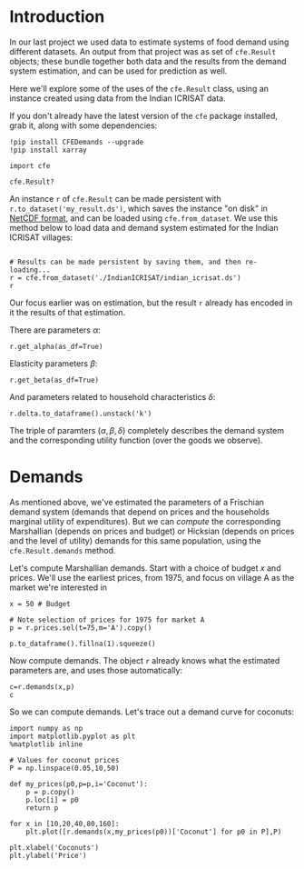 * Introduction
In our last project we used data to estimate systems of food demand
using different datasets.  An output from that project was as set of
=cfe.Result= objects; these bundle together both data and the results
from the demand system estimation, and can be used for prediction as
well.  

Here we'll explore some of the uses of the =cfe.Result= class, using
an instance created using data from the Indian ICRISAT data.

If you don't already have the latest version of the =cfe= package
installed, grab it, along with some dependencies:
#+begin_src ipython
!pip install CFEDemands --upgrade
!pip install xarray
#+end_src

#+begin_src ipython
import cfe

cfe.Result?
#+end_src


An instance =r= of =cfe.Result= can be made persistent with
=r.to_dataset('my_result.ds')=, which saves the instance "on disk" in
[[https://en.wikipedia.org/wiki/NetCDF][NetCDF format]], and can be loaded using =cfe.from_dataset=.  We use
this method below to load data and demand system estimated for the
Indian ICRISAT villages:
#+begin_src ipython

# Results can be made persistent by saving them, and then re-loading...
r = cfe.from_dataset('./IndianICRISAT/indian_icrisat.ds')
r
#+end_src

Our focus earlier was on estimation, but the result =r= already has
encoded in it the results of that estimation.

There are parameters $\alpha$:
#+begin_src ipython
r.get_alpha(as_df=True)
#+end_src

Elasticity parameters $\beta$:
#+begin_src ipython
r.get_beta(as_df=True)
#+end_src

And parameters related to household characteristics $\delta$:

#+begin_src ipython
r.delta.to_dataframe().unstack('k')
#+end_src

The triple of paramters $(\alpha,\beta,\delta)$ completely describes
the demand system and the corresponding utility function (over the
goods we observe).

* Demands

As mentioned above, we've estimated the parameters of a Frischian
demand system (demands that depend on prices and the households
marginal utility of expenditures).  But we can /compute/ the
corresponding Marshallian (depends on prices and budget) or Hicksian
(depends on prices and the level of utility) demands for this same
population, using the =cfe.Result.demands= method.  

Let's compute Marshallian demands.  Start with a choice of budget $x$
and prices.  We'll use the earliest prices, from 1975, and focus on
village A as the market we're interested in
#+begin_src ipython
x = 50 # Budget

# Note selection of prices for 1975 for market A
p = r.prices.sel(t=75,m='A').copy()

p.to_dataframe().fillna(1).squeeze()
#+end_src

Now compute demands.  The object =r= already knows what the estimated
parameters are, and uses those automatically:

#+begin_src ipython
c=r.demands(x,p)
c
#+end_src


So we can compute demands.  Let's trace out a demand curve for coconuts:
#+begin_src ipython
import numpy as np
import matplotlib.pyplot as plt
%matplotlib inline

# Values for coconut prices
P = np.linspace(0.05,10,50)

def my_prices(p0,p=p,i='Coconut'):
    p = p.copy()
    p.loc[i] = p0
    return p

for x in [10,20,40,80,160]:
    plt.plot([r.demands(x,my_prices(p0))['Coconut'] for p0 in P],P)

plt.xlabel('Coconuts')
plt.ylabel('Price')
#+end_src



